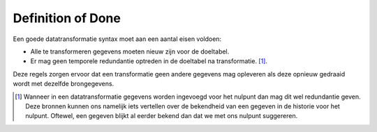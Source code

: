 Definition of Done
==================

Een goede datatransformatie syntax moet aan een aantal eisen voldoen:

- Alle te transformeren gegevens moeten nieuw zijn voor de doeltabel.
- Er mag geen temporele redundantie optreden in de doeltabel na transformatie. [1]_.

Deze regels zorgen ervoor dat een transformatie geen andere gegevens mag opleveren als deze opnieuw gedraaid wordt met dezelfde brongegevens.

.. [1] Wanneer in een datatransformatie gegevens worden ingevoegd voor het nulpunt dan mag dit wel redundantie geven.
       Deze bronnen kunnen ons namelijk iets vertellen over de bekendheid van een gegeven in de historie voor het nulpunt.
       Oftewel, een gegeven blijkt al eerder bekend dan dat we met ons nulpunt suggereren.
